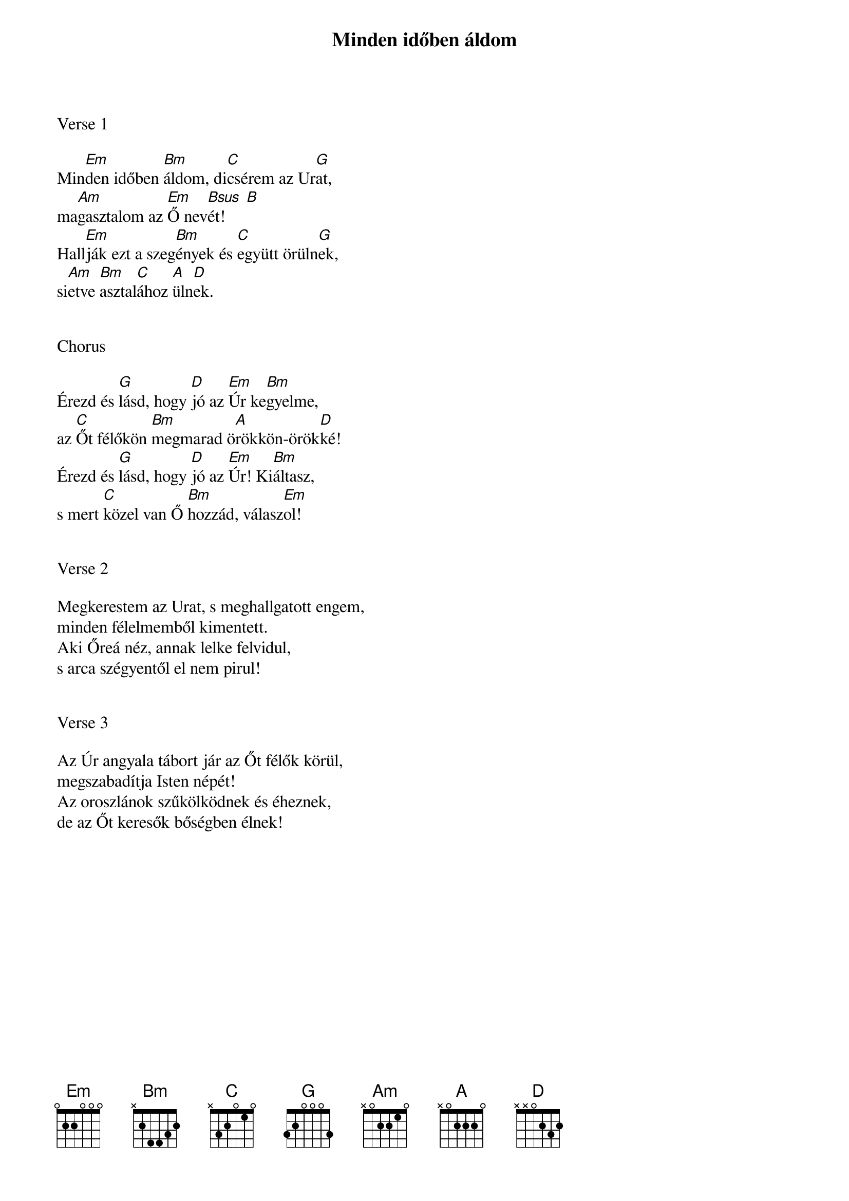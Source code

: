 {title: Minden időben áldom}
{key: Em}
{tempo: 60}
{time: 4/4}
{duration: 240}



Verse 1

Min[Em]den időben [Bm]áldom, di[C]csérem az Ur[G]at,
ma[Am]gasztalom az [Em]Ő nev[Bsus  B]ét!
Hall[Em]ják ezt a szeg[Bm]ények és [C]együtt örüln[G]ek,
si[Am]etve [Bm]asztal[C]ához [A]üln[D]ek.


Chorus

Érezd és [G]lásd, hogy [D]jó az [Em]Úr ke[Bm]gyelme,
az [C]Őt félőkön [Bm]megmarad ö[A]rökkön-örök[D]ké!
Érezd és [G]lásd, hogy [D]jó az [Em]Úr! Ki[Bm]áltasz,
s mert [C]közel van Ő [Bm]hozzád, válasz[Em]ol!


Verse 2

Megkerestem az Urat, s meghallgatott engem,
minden félelmemből kimentett.
Aki Őreá néz, annak lelke felvidul,
s arca szégyentől el nem pirul!


Verse 3

Az Úr angyala tábort jár az Őt félők körül,
megszabadítja Isten népét!
Az oroszlánok szűkölködnek és éheznek,
de az Őt keresők bőségben élnek!